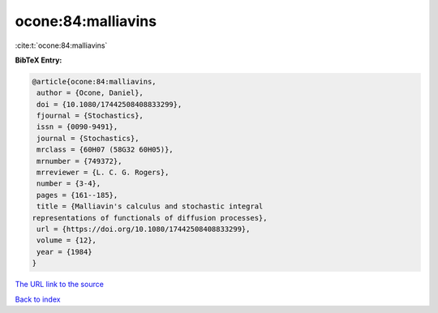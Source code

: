 ocone:84:malliavins
===================

:cite:t:`ocone:84:malliavins`

**BibTeX Entry:**

.. code-block:: bibtex

   @article{ocone:84:malliavins,
    author = {Ocone, Daniel},
    doi = {10.1080/17442508408833299},
    fjournal = {Stochastics},
    issn = {0090-9491},
    journal = {Stochastics},
    mrclass = {60H07 (58G32 60H05)},
    mrnumber = {749372},
    mrreviewer = {L. C. G. Rogers},
    number = {3-4},
    pages = {161--185},
    title = {Malliavin's calculus and stochastic integral
   representations of functionals of diffusion processes},
    url = {https://doi.org/10.1080/17442508408833299},
    volume = {12},
    year = {1984}
   }

`The URL link to the source <ttps://doi.org/10.1080/17442508408833299}>`__


`Back to index <../By-Cite-Keys.html>`__
